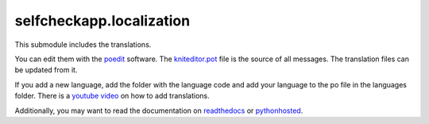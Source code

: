 selfcheckapp.localization
=======================

This submodule includes the translations.

You can edit them with the `poedit <https://poedit.net/download>`__ software.
The `kniteditor.pot <kniteditor.pot>`__ file is the source of all messages.
The translation files can be updated from it.

If you add a new language, add the folder with the language code and add your language to the po file in the languages folder.
There is a `youtube video <https://youtu.be/9M4y_dUpoeg>`__ on how to add translations.

Additionally, you may want to read the documentation on `readthedocs
<https://kniteditor.readthedocs.io/en/latest/Translate.html>`__ or `pythonhosted
<http://pythonhosted.org/kniteditor/Translate.html>`__.

